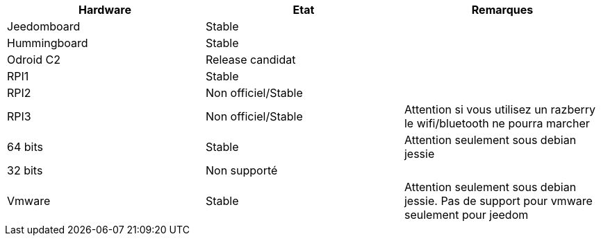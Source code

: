 [cols="3*", options="header"] 
|===
|Hardware|Etat|Remarques
|Jeedomboard|Stable|
|Hummingboard|Stable|
|Odroid C2|Release candidat|
|RPI1|Stable|
|RPI2|Non officiel/Stable|
|RPI3|Non officiel/Stable|Attention si vous utilisez un razberry le wifi/bluetooth ne pourra marcher
|64 bits|Stable|Attention seulement sous debian jessie
|32 bits|Non supporté|
|Vmware|Stable|Attention seulement sous debian jessie. Pas de support pour vmware seulement pour jeedom
|===